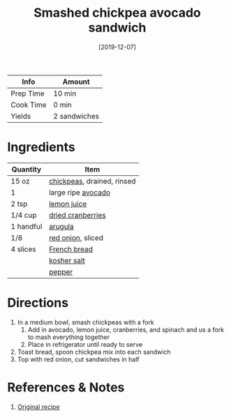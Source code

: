 :PROPERTIES:
:ID:       f6e579ef-9234-456a-b90d-1d919662a02a
:END:
#+TITLE: Smashed chickpea avocado sandwich
#+DATE: [2019-12-07]
#+LAST_MODIFIED: [2023-04-29 Sat 14:29]
#+FILETAGS: :sandwiches:recipes:vegetarian:lunch:entree:

| Info      | Amount       |
|-----------+--------------|
| Prep Time | 10 min       |
| Cook Time | 0 min        |
| Yields    | 2 sandwiches |

* Ingredients

| Quantity  | Item                       |
|-----------+----------------------------|
| 15 oz     | [[id:5bc0ee0b-9586-4918-b096-519617896669][chickpeas]], drained, rinsed |
| 1         | large ripe [[id:89016951-c43f-4a15-9f44-8430793f9529][avocado]]         |
| 2 tsp     | [[id:18730889-23b6-49e0-8c23-89b600b3566b][lemon juice]]                |
| 1/4 cup   | [[id:74c78f59-5cd0-4f98-95ed-31326812495b][dried cranberries]]          |
| 1 handful | [[id:5e36609a-fd6f-49ce-9707-d28edbcb1860][arugula]]                    |
| 1/8       | [[id:d95f338d-64d3-43ae-a553-ac91dd109234][red onion]], sliced          |
| 4 slices  | [[id:857e2e38-6c9d-46e0-a46b-a3ce9a25c0e7][French bread]]               |
|           | [[id:026747d6-33c9-43c8-9d71-e201ed476116][kosher salt]]                |
|           | [[id:68516e6c-ad08-45fd-852b-ba45ce50a68b][pepper]]                     |

* Directions

1. In a medium bowl, smash chickpeas with a fork
   1. Add in avocado, lemon juice, cranberries, and spinach and us a fork to mash everything together
   2. Place in refrigerator until ready to serve
2. Toast bread, spoon chickpea mix into each sandwich
3. Top with red onion, cut sandwiches in half

* References & Notes

  1. [[https://www.ambitiouskitchen.com/smashed-chickpea-avocado-salad-sandwich-with-cranberries-lemon/][Original recipe]]


